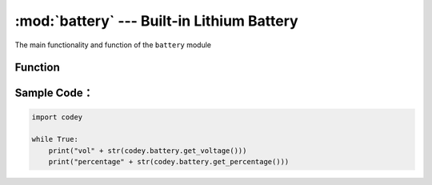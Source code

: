 :mod:`battery` --- Built-in Lithium Battery
=============================================

.. module:: battery
    :synopsis: Built-in Lithium Battery

The main functionality and function of the ``battery`` module

Function
----------------------

.. function:: get_voltage()

   Get the current battery voltage, the return value is a floating point data. The unit is ``V``.

.. function:: get_percentage()

   Get the percentage of remaining battery power. The return value is an integer. The data range is ``0 ~ 100``, where 100 means there is still 100% of the remaining battery.

Sample Code：
----------------------

.. code-block:: python

  import codey
  
  while True:
      print("vol" + str(codey.battery.get_voltage()))
      print("percentage" + str(codey.battery.get_percentage()))